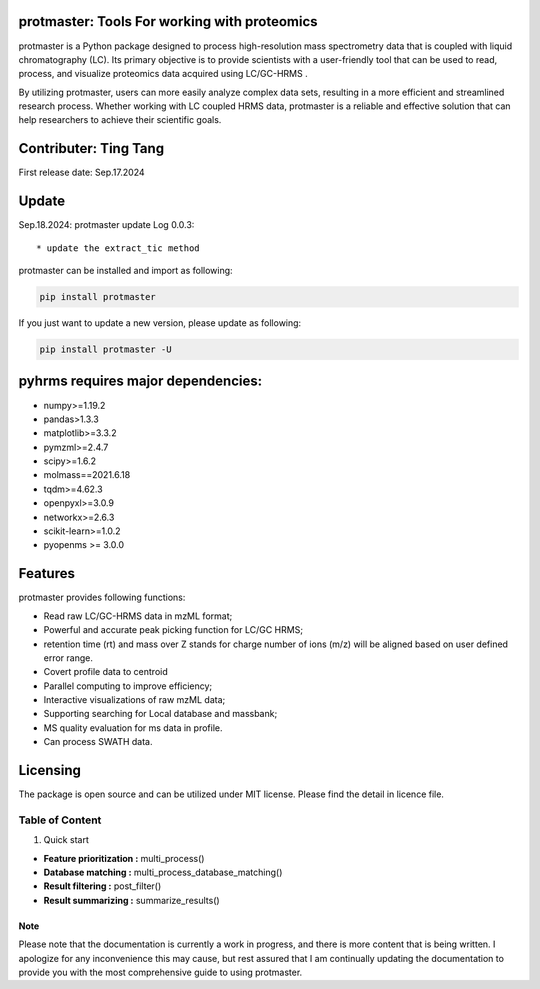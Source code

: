 protmaster: Tools For working with proteomics
=====================================================================================================

protmaster is a Python package designed to process high-resolution mass spectrometry data that is coupled with liquid chromatography (LC). Its primary objective is to provide scientists with a user-friendly tool that can be used to read, process, and visualize proteomics data acquired using LC/GC-HRMS .

By utilizing protmaster, users can more easily analyze complex data sets, resulting in a more efficient and streamlined research process. Whether working with LC coupled HRMS data, protmaster is a reliable and effective solution that can help researchers to achieve their scientific goals.

Contributer: Ting Tang
======================
First release date: Sep.17.2024

Update
======
Sep.18.2024: protmaster update Log 0.0.3::

    * update the extract_tic method


protmaster can be installed and import as following:

.. code-block:: python

    pip install protmaster


If you just want to update a new version, please update as following:

.. code-block:: python

    pip install protmaster -U



pyhrms requires major dependencies:
===================================

* numpy>=1.19.2

* pandas>1.3.3

* matplotlib>=3.3.2

* pymzml>=2.4.7

* scipy>=1.6.2

* molmass==2021.6.18

* tqdm>=4.62.3

* openpyxl>=3.0.9

* networkx>=2.6.3

* scikit-learn>=1.0.2

* pyopenms >= 3.0.0


Features
========
protmaster provides following functions:

* Read raw LC/GC-HRMS data in mzML format;
* Powerful and accurate peak picking function for LC/GC HRMS;
* retention time (rt) and mass over Z stands for charge number of ions (m/z) will be aligned based on user defined error range.
* Covert profile data to centroid
* Parallel computing to improve efficiency;
* Interactive visualizations of raw mzML data;
* Supporting searching for Local database and massbank;
* MS quality evaluation for ms data in profile.
* Can process SWATH data.




Licensing
=========

The package is open source and can be utilized under MIT license. Please find the detail in licence file.


Table of Content
~~~~~~~~~~~~~~~~~~~

1. Quick start

* **Feature prioritization :** multi_process()

* **Database matching :** multi_process_database_matching()

* **Result filtering :** post_filter()

* **Result summarizing :** summarize_results()

Note
*********************************************
Please note that the documentation is currently a work in progress, and there is more content that is being written. I apologize for any inconvenience this may cause, but rest assured that I am continually updating the documentation to provide you with the most comprehensive guide to using protmaster.


